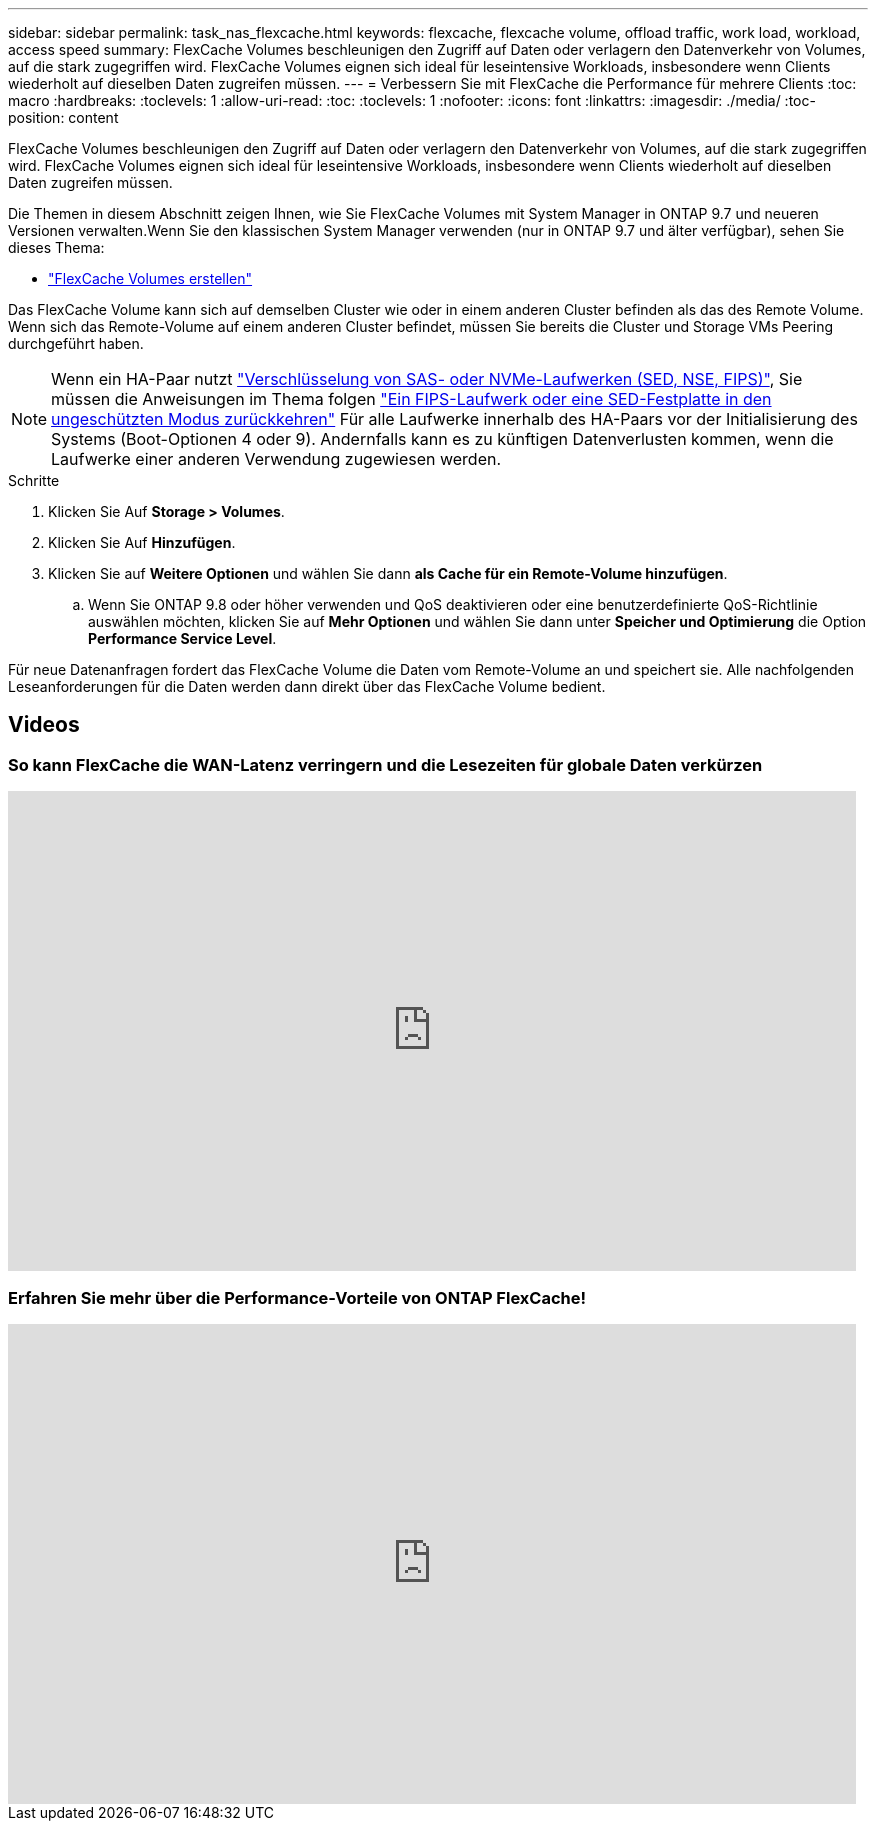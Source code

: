 ---
sidebar: sidebar 
permalink: task_nas_flexcache.html 
keywords: flexcache, flexcache volume, offload traffic, work load, workload, access speed 
summary: FlexCache Volumes beschleunigen den Zugriff auf Daten oder verlagern den Datenverkehr von Volumes, auf die stark zugegriffen wird. FlexCache Volumes eignen sich ideal für leseintensive Workloads, insbesondere wenn Clients wiederholt auf dieselben Daten zugreifen müssen. 
---
= Verbessern Sie mit FlexCache die Performance für mehrere Clients
:toc: macro
:hardbreaks:
:toclevels: 1
:allow-uri-read: 
:toc: 
:toclevels: 1
:nofooter: 
:icons: font
:linkattrs: 
:imagesdir: ./media/
:toc-position: content


[role="lead"]
FlexCache Volumes beschleunigen den Zugriff auf Daten oder verlagern den Datenverkehr von Volumes, auf die stark zugegriffen wird. FlexCache Volumes eignen sich ideal für leseintensive Workloads, insbesondere wenn Clients wiederholt auf dieselben Daten zugreifen müssen.

Die Themen in diesem Abschnitt zeigen Ihnen, wie Sie FlexCache Volumes mit System Manager in ONTAP 9.7 und neueren Versionen verwalten.Wenn Sie den klassischen System Manager verwenden (nur in ONTAP 9.7 und älter verfügbar), sehen Sie dieses Thema:

* https://docs.netapp.com/us-en/ontap-sm-classic/online-help-96-97/task_creating_flexcache_volumes.html["FlexCache Volumes erstellen"^]


Das FlexCache Volume kann sich auf demselben Cluster wie oder in einem anderen Cluster befinden als das des Remote Volume. Wenn sich das Remote-Volume auf einem anderen Cluster befindet, müssen Sie bereits die Cluster und Storage VMs Peering durchgeführt haben.


NOTE: Wenn ein HA-Paar nutzt link:https://docs.netapp.com/us-en/ontap/encryption-at-rest/support-storage-encryption-concept.html["Verschlüsselung von SAS- oder NVMe-Laufwerken (SED, NSE, FIPS)"], Sie müssen die Anweisungen im Thema folgen link:https://docs.netapp.com/us-en/ontap/encryption-at-rest/return-seds-unprotected-mode-task.html["Ein FIPS-Laufwerk oder eine SED-Festplatte in den ungeschützten Modus zurückkehren"] Für alle Laufwerke innerhalb des HA-Paars vor der Initialisierung des Systems (Boot-Optionen 4 oder 9). Andernfalls kann es zu künftigen Datenverlusten kommen, wenn die Laufwerke einer anderen Verwendung zugewiesen werden.

.Schritte
. Klicken Sie Auf *Storage > Volumes*.
. Klicken Sie Auf *Hinzufügen*.
. Klicken Sie auf *Weitere Optionen* und wählen Sie dann *als Cache für ein Remote-Volume hinzufügen*.
+
.. Wenn Sie ONTAP 9.8 oder höher verwenden und QoS deaktivieren oder eine benutzerdefinierte QoS-Richtlinie auswählen möchten, klicken Sie auf *Mehr Optionen* und wählen Sie dann unter *Speicher und Optimierung* die Option *Performance Service Level*.




Für neue Datenanfragen fordert das FlexCache Volume die Daten vom Remote-Volume an und speichert sie. Alle nachfolgenden Leseanforderungen für die Daten werden dann direkt über das FlexCache Volume bedient.



== Videos



=== So kann FlexCache die WAN-Latenz verringern und die Lesezeiten für globale Daten verkürzen

video::rbbH0l74RWc[youtube,width=848,height=480]


=== Erfahren Sie mehr über die Performance-Vorteile von ONTAP FlexCache!

video::bWi1-8Ydkpg[youtube,width=848,height=480]